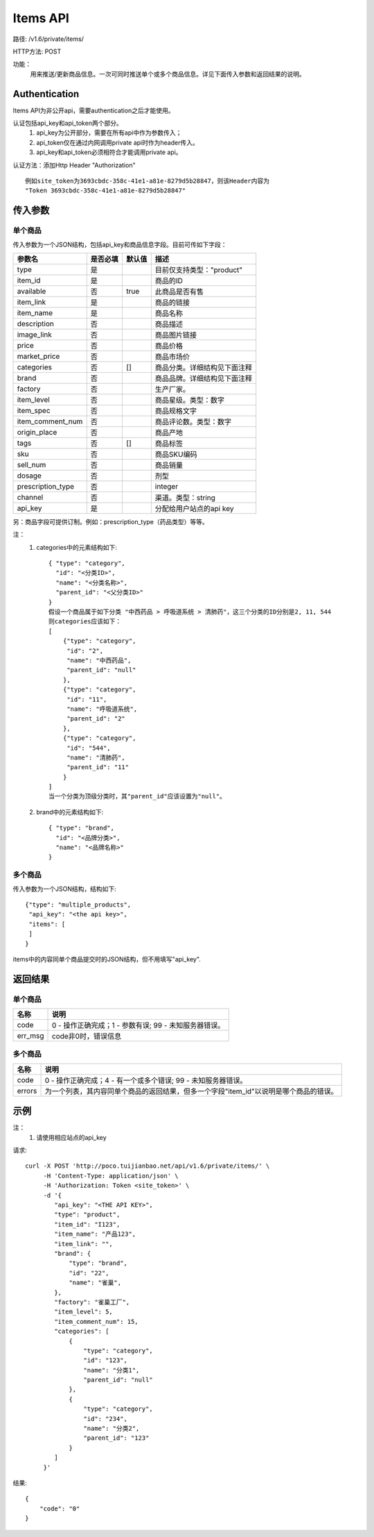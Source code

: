 Items API
=======================

路径: /v1.6/private/items/

HTTP方法: POST

功能：
    用来推送/更新商品信息。一次可同时推送单个或多个商品信息。详见下面传入参数和返回结果的说明。

Authentication
---------------
Items API为非公开api，需要authentication之后才能使用。

认证包括api_key和api_token两个部分。
    1. api_key为公开部分，需要在所有api中作为参数传入；
    2. api_token仅在通过内网调用private api时作为header传入。
    3. api_key和api_token必须相符合才能调用private api。

认证方法：添加Http Header "Authorization" ::

    例如site_token为3693cbdc-358c-41e1-a81e-8279d5b28847，则该Header内容为
    "Token 3693cbdc-358c-41e1-a81e-8279d5b28847"


传入参数
---------

单个商品
^^^^^^^^^

传入参数为一个JSON结构，包括api_key和商品信息字段。目前可传如下字段：

=================  ==========  ===============================   =============================================
参数名             是否必填    默认值                            描述                                         
=================  ==========  ===============================   =============================================
type               是                                            目前仅支持类型："product"                    
item_id            是                                            商品的ID                                     
available          否          true                              此商品是否有售
item_link          是                                            商品的链接
item_name          是                                            商品名称
description        否                                            商品描述
image_link         否                                            商品图片链接
price              否                                            商品价格
market_price       否                                            商品市场价
categories         否          []                                商品分类。详细结构见下面注释
brand              否                                            商品品牌。详细结构见下面注释
factory            否                                            生产厂家。
item_level         否                                            商品星级。类型：数字
item_spec          否                                            商品规格文字
item_comment_num   否                                            商品评论数。类型：数字
origin_place       否                                            商品产地
tags               否          []                                商品标签
sku                否                                            商品SKU编码
sell_num           否                                            商品销量
dosage             否                                            剂型
prescription_type  否                                            integer
channel            否                                            渠道。类型：string
api_key            是                                            分配给用户站点的api key
=================  ==========  ===============================   =============================================

另：商品字段可提供订制。例如：prescription_type（药品类型）等等。

注：
    1. categories中的元素结构如下::

        { "type": "category",
          "id": "<分类ID>",
          "name": "<分类名称>",
          "parent_id": "<父分类ID>"
        }
        假设一个商品属于如下分类 "中西药品 > 呼吸道系统 > 清肺药"，这三个分类的ID分别是2, 11, 544
        则categories应该如下：
        [
            {"type": "category",
             "id": "2",
             "name": "中西药品",
             "parent_id": "null"
            },
            {"type": "category",
             "id": "11",
             "name": "呼吸道系统",
             "parent_id": "2"
            },
            {"type": "category",
             "id": "544",
             "name": "清肺药",
             "parent_id": "11"
            }
        ]
        当一个分类为顶级分类时，其"parent_id"应该设置为"null"。

    2. brand中的元素结构如下::

        { "type": "brand",
          "id": "<品牌分类>",
          "name": "<品牌名称>"
        }


多个商品
^^^^^^^^
传入参数为一个JSON结构，结构如下::

    {"type": "multiple_products",
     "api_key": "<the api key>",
     "items": [
     ]
    }

items中的内容同单个商品提交时的JSON结构，但不用填写"api_key".

返回结果
---------

单个商品
^^^^^^^^

==============    ===============================
名称               说明
==============    ===============================
code              0 - 操作正确完成；1 - 参数有误; 99 - 未知服务器错误。
err_msg           code非0时，错误信息
==============    ===============================


多个商品
^^^^^^^^

==============    ===============================
名称               说明
==============    ===============================
code              0 - 操作正确完成；4 - 有一个或多个错误; 99 - 未知服务器错误。
errors            为一个列表，其内容同单个商品的返回结果，但多一个字段"item_id"以说明是哪个商品的错误。
==============    ===============================


示例
-----

注：
    1. 请使用相应站点的api_key

请求::

    curl -X POST 'http://poco.tuijianbao.net/api/v1.6/private/items/' \
         -H 'Content-Type: application/json' \
         -H 'Authorization: Token <site_token>' \
         -d '{
            "api_key": "<THE API KEY>",
            "type": "product",
            "item_id": "I123",
            "item_name": "产品123",
            "item_link": "",
            "brand": {
                "type": "brand",
                "id": "22",
                "name": "雀巢",
            },
            "factory": "雀巢工厂",
            "item_level": 5,
            "item_comment_num": 15,
            "categories": [
                {
                    "type": "category",
                    "id": "123",
                    "name": "分类1",
                    "parent_id": "null"
                },
                {
                    "type": "category",
                    "id": "234",
                    "name": "分类2",
                    "parent_id": "123"
                }
            ]
         }'


结果::

    {
        "code": "0"
    }

